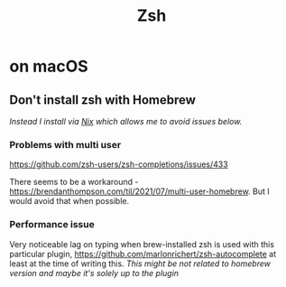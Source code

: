 #+title: Zsh

* on macOS
** Don't install zsh with Homebrew
/Instead I install via [[https://search.nixos.org/packages?channel=unstable&show=zsh&query=zsh][Nix]] which allows me to avoid issues below./

*** Problems with multi user
https://github.com/zsh-users/zsh-completions/issues/433

There seems to be a workaround - https://brendanthompson.com/til/2021/07/multi-user-homebrew.
But I would avoid that when possible.

*** Performance issue
Very noticeable lag on typing when brew-installed zsh is used with this particular plugin, https://github.com/marlonrichert/zsh-autocomplete at least at the time of writing this.
/This might be not related to homebrew version and maybe it's solely up to the plugin/
